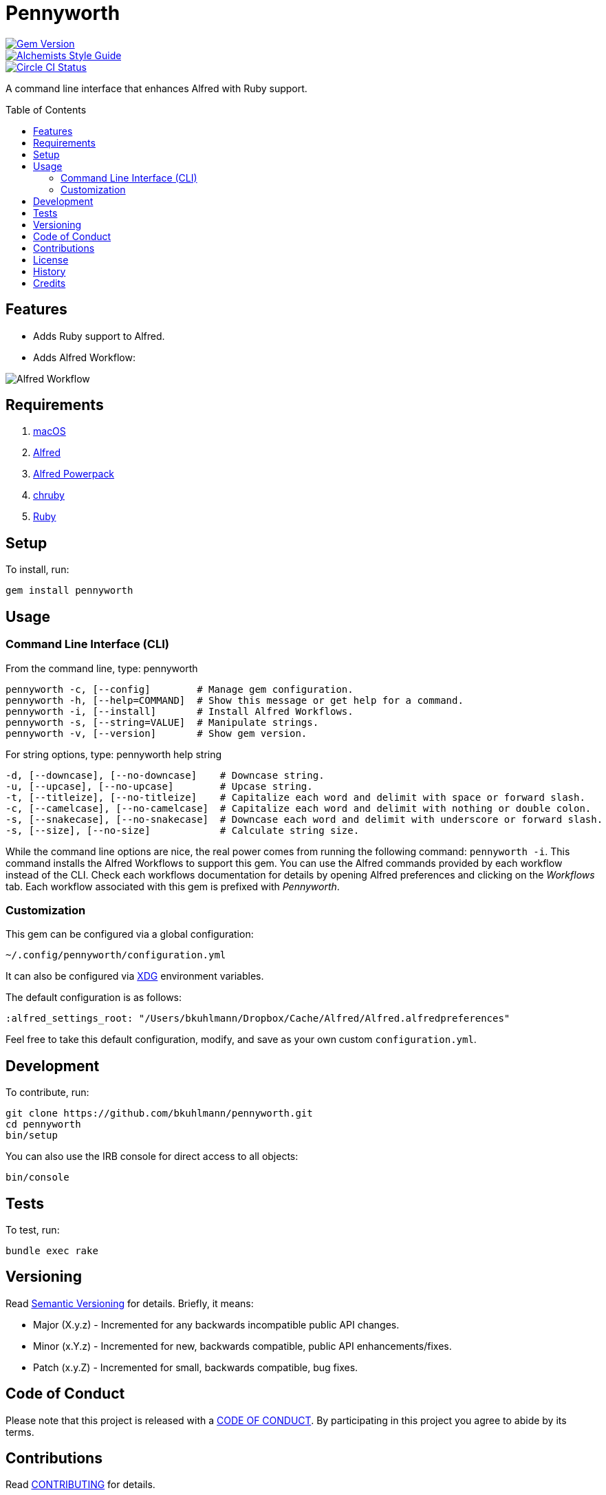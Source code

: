 :toc: macro
:toclevels: 5
:figure-caption!:

= Pennyworth

[link=http://badge.fury.io/rb/pennyworth]
image::https://badge.fury.io/rb/pennyworth.svg[Gem Version]
[link=https://www.alchemists.io/projects/code_quality]
image::https://img.shields.io/badge/code_style-alchemists-brightgreen.svg[Alchemists Style Guide]
[link=https://circleci.com/gh/bkuhlmann/pennyworth]
image::https://circleci.com/gh/bkuhlmann/pennyworth.svg?style=svg[Circle CI Status]

A command line interface that enhances Alfred with Ruby support.

toc::[]

== Features

* Adds Ruby support to Alfred.
* Adds Alfred Workflow:

image:https://www.alchemists.io/images/projects/pennyworth/screenshots/alfred_workflow.png[Alfred
Workflow]

== Requirements

. https://www.apple.com/macos[macOS]
. https://www.alfredapp.com[Alfred]
. https://www.alfredapp.com/purchase[Alfred Powerpack]
. https://github.com/postmodern/chruby[chruby]
. https://www.ruby-lang.org[Ruby]

== Setup

To install, run:

[source,bash]
----
gem install pennyworth
----

== Usage

=== Command Line Interface (CLI)

From the command line, type: pennyworth

....
pennyworth -c, [--config]        # Manage gem configuration.
pennyworth -h, [--help=COMMAND]  # Show this message or get help for a command.
pennyworth -i, [--install]       # Install Alfred Workflows.
pennyworth -s, [--string=VALUE]  # Manipulate strings.
pennyworth -v, [--version]       # Show gem version.
....

For string options, type: pennyworth help string

....
-d, [--downcase], [--no-downcase]    # Downcase string.
-u, [--upcase], [--no-upcase]        # Upcase string.
-t, [--titleize], [--no-titleize]    # Capitalize each word and delimit with space or forward slash.
-c, [--camelcase], [--no-camelcase]  # Capitalize each word and delimit with nothing or double colon.
-s, [--snakecase], [--no-snakecase]  # Downcase each word and delimit with underscore or forward slash.
-s, [--size], [--no-size]            # Calculate string size.
....

While the command line options are nice, the real power comes from running the following command:
`pennyworth -i`. This command installs the Alfred Workflows to support this gem. You can use the
Alfred commands provided by each workflow instead of the CLI. Check each workflows documentation for
details by opening Alfred preferences and clicking on the _Workflows_ tab. Each workflow associated
with this gem is prefixed with _Pennyworth_.

=== Customization

This gem can be configured via a global configuration:

....
~/.config/pennyworth/configuration.yml
....

It can also be configured via link:https://www.alchemists.io/projects/xdg[XDG] environment
variables.

The default configuration is as follows:

[source,yaml]
----
:alfred_settings_root: "/Users/bkuhlmann/Dropbox/Cache/Alfred/Alfred.alfredpreferences"
----

Feel free to take this default configuration, modify, and save as your own custom
`configuration.yml`.

== Development

To contribute, run:

[source,bash]
----
git clone https://github.com/bkuhlmann/pennyworth.git
cd pennyworth
bin/setup
----

You can also use the IRB console for direct access to all objects:

[source,bash]
----
bin/console
----

== Tests

To test, run:

[source,bash]
----
bundle exec rake
----

== Versioning

Read link:https://semver.org[Semantic Versioning] for details. Briefly, it means:

* Major (X.y.z) - Incremented for any backwards incompatible public API changes.
* Minor (x.Y.z) - Incremented for new, backwards compatible, public API enhancements/fixes.
* Patch (x.y.Z) - Incremented for small, backwards compatible, bug fixes.

== Code of Conduct

Please note that this project is released with a link:CODE_OF_CONDUCT.adoc[CODE OF CONDUCT]. By
participating in this project you agree to abide by its terms.

== Contributions

Read link:CONTRIBUTING.adoc[CONTRIBUTING] for details.

== License

Read link:LICENSE.adoc[LICENSE] for details.

== History

Read link:CHANGES.adoc[CHANGES] for details.

== Credits

Engineered by link:https://www.alchemists.io/team/brooke_kuhlmann[Brooke Kuhlmann].
